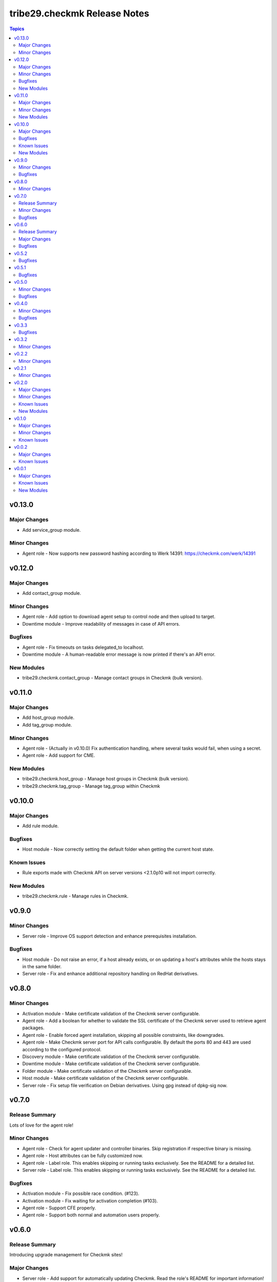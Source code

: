 =============================
tribe29.checkmk Release Notes
=============================

.. contents:: Topics


v0.13.0
=======

Major Changes
-------------

- Add service_group module.

Minor Changes
-------------

- Agent role - Now supports new password hashing according to Werk 14391: https://checkmk.com/werk/14391

v0.12.0
=======

Major Changes
-------------

- Add contact_group module.

Minor Changes
-------------

- Agent role - Add option to download agent setup to control node and then upload to target.
- Downtime module - Improve readability of messages in case of API errors.

Bugfixes
--------

- Agent role - Fix timeouts on tasks delegated_to localhost.
- Downtime module - A human-readable error message is now printed if there's an API error.

New Modules
-----------

- tribe29.checkmk.contact_group - Manage contact groups in Checkmk (bulk version).

v0.11.0
=======

Major Changes
-------------

- Add host_group module.
- Add tag_group module.

Minor Changes
-------------

- Agent role - (Actually in v0.10.0) Fix authentication handling, where several tasks would fail, when using a secret.
- Agent role - Add support for CME.

New Modules
-----------

- tribe29.checkmk.host_group - Manage host groups in Checkmk (bulk version).
- tribe29.checkmk.tag_group - Manage tag_group within Checkmk

v0.10.0
=======

Major Changes
-------------

- Add rule module.

Bugfixes
--------

- Host module - Now correctly setting the default folder when getting the current host state.

Known Issues
------------

- Rule exports made with Checkmk API on server versions <2.1.0p10 will not import correctly.

New Modules
-----------

- tribe29.checkmk.rule - Manage rules in Checkmk.

v0.9.0
======

Minor Changes
-------------

- Server role - Improve OS support detection and enhance prerequisites installation.

Bugfixes
--------

- Host module - Do not raise an error, if a host already exists, or on updating a host's attributes while the hosts stays in the same folder.
- Server role - Fix and enhance additional repository handling on RedHat derivatives.

v0.8.0
======

Minor Changes
-------------

- Activation module - Make certificate validation of the Checkmk server configurable.
- Agent role - Add a boolean for whether to validate the SSL certificate of the Checkmk server used to retrieve agent packages.
- Agent role - Enable forced agent installation, skipping all possible constraints, like downgrades.
- Agent role - Make Checkmk server port for API calls configurable. By default the ports 80 and 443 are used according to the configured protocol.
- Discovery module - Make certificate validation of the Checkmk server configurable.
- Downtime module - Make certificate validation of the Checkmk server configurable.
- Folder module - Make certificate validation of the Checkmk server configurable.
- Host module - Make certificate validation of the Checkmk server configurable.
- Server role - Fix setup file verification on Debian derivatives. Using gpg instead of dpkg-sig now.

v0.7.0
======

Release Summary
---------------

Lots of love for the agent role!

Minor Changes
-------------

- Agent role - Check for agent updater and controller binaries. Skip registration if respective binary is missing.
- Agent role - Host attributes can be fully customized now.
- Agent role - Label role. This enables skipping or running tasks exclusively. See the README for a detailed list.
- Server role - Label role. This enables skipping or running tasks exclusively. See the README for a detailed list.

Bugfixes
--------

- Activation module - Fix possible race condition. (#123).
- Activation module - Fix waiting for activation completion (#103).
- Agent role - Support CFE properly.
- Agent role - Support both normal and automation users properly.

v0.6.0
======

Release Summary
---------------

Introducing upgrade management for Checkmk sites!

Major Changes
-------------

- Server role - Add support for automatically updating Checkmk. Read the role's README for important information!

Bugfixes
--------

- Agent role - Fix SELinux handling on RedHat.
- Agent role - Fix firewall handling on RedHat.

v0.5.2
======

Bugfixes
--------

- Fix usage of 'checkmk_agent_host_name'variable. Some tasks had 'inventory_hostname' hardcoded, which is not the desired behavior. This is fixed now.
- Increase HTTP timeout for the discovery module, because the discovery can take some time depending on the discovered device.

v0.5.1
======

Bugfixes
--------

- Fix leakage of admin password in server role.
- Fix usage of 'automation_xxx' and 'checkmk_agent_xxx'. 'automation_xxx' variables can still be used for API authentication, but the behavior is more consistent now.

v0.5.0
======

Minor Changes
-------------

- Add support for RedHat/CentOS 7 and 8 and compatible distributions to server role.
- Enable agent role to automatically add hosts to Checkmk during agent installation.
- Enable firewall management of the host to allow instant access to the agent.
- Enable firewall management of the host to allow instant access to the web interface of the server.
- Introduce ansible linting for roles and fix findings.

Bugfixes
--------

- Handle hosts, where systemd version is below 220. It is now possible to automatically install xinetd in those cases. This has to be enabled explicitely.

v0.4.0
======

Minor Changes
-------------

- Initial release of the Checkmk server role.
- The agent role now supports installing baked agents. It will try to install the host-specific agent and fall back to the GENERIC agent.
- The agent role now supports registering hosts for automatic updates and TLS encryption.

Bugfixes
--------

- Improved the exception handling of the discovery module.

v0.3.3
======

Bugfixes
--------

- The host module can now handle the trailing slash in the folder path returned by the REST API.

v0.3.2
======

Minor Changes
-------------

- Add agent role. Currently supports the vanilla agent.

v0.2.2
======

Minor Changes
-------------

- The discovery module will now be more verbose in case of an API error and print the actual error message from the API.

v0.2.1
======

Minor Changes
-------------

- Add hint, that running the activation module is required only once and not per host.
- Clean up variable assignments in activation module.
- Clean up variable assignments in discovery module.
- Improve construction of headers and base_url variables in activation module.
- Improve construction of headers and base_url variables in discovery module.
- Introduce quick fix for handling of HTTP 500 errors in discovery module.

v0.2.0
======

Major Changes
-------------

- Add downtime module. Kudos to Oliver Gaida (https://github.com/ogaida)!

Minor Changes
-------------

- The way how the API URL is being created is now more consistent. Thus, users can now skip the trailing "/" in the "server_url" for all modules. Thanks to Jan Petto (https://github.com/Edgxxar)!

Known Issues
------------

- Discovery module is not feature complete yet.
- Downtime module is not fully idempotent yet. This affects service downtimes and deletions.
- This release is still in development and a heavy work in progress.
- We might extract the API call handling into a separate Python module.

New Modules
-----------

- tribe29.checkmk.downtime - Manage downtimes in Checkmk.

v0.1.0
======

Major Changes
-------------

- First release to Ansible Galaxy.

Minor Changes
-------------

- Activation is now site aware.

Known Issues
------------

- Discovery is not feature complete yet.
- This release is still in development and a heavy work in progress.

v0.0.2
======

Major Changes
-------------

- Major overhaul of folder module.
- Major overhaul of host module.

Known Issues
------------

- Activation is not site aware yet. All sites will be activated.
- Discovery is not feature complete yet.
- This release is still in development and a heavy work in progress.

v0.0.1
======

Major Changes
-------------

- Add activation module.
- Add discovery module.
- Add folder module.
- Add host module.
- Initial creation of collection structure and layout.

Known Issues
------------

- Activation is not site aware yet. All sites will be activated.
- Discovery is not feature complete yet.
- This release is still in development and a heavy work in progress.

New Modules
-----------

- tribe29.checkmk.activation - Activate changes in Checkmk.
- tribe29.checkmk.discovery - discovery services in Checkmk.
- tribe29.checkmk.folder - Manage folders in Checkmk.
- tribe29.checkmk.host - Manage hosts in Checkmk.
